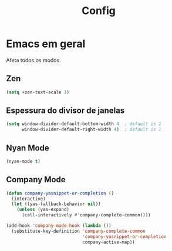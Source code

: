 #+TITLE: Config

* Emacs em geral

Afeta todos os modos.

** Zen
#+begin_src emacs-lisp
(setq +zen-text-scale 1)
#+end_src

** Espessura do divisor de janelas
#+begin_src emacs-lisp
(setq window-divider-default-bottom-width 4  ; default is 1
      window-divider-default-right-width 4)  ; default is 1
#+end_src

** Nyan Mode
#+begin_src emacs-lisp
(nyan-mode t)
#+end_src

** Company Mode
#+begin_src emacs-lisp
(defun company-yasnippet-or-completion ()
  (interactive)
  (let ((yas-fallback-behavior nil))
    (unless (yas-expand)
      (call-interactively #'company-complete-common))))

(add-hook 'company-mode-hook (lambda ())
  (substitute-key-definition 'company-complete-common
                             'company-yasnippet-or-completion
                             company-active-map))
 #+end_src
